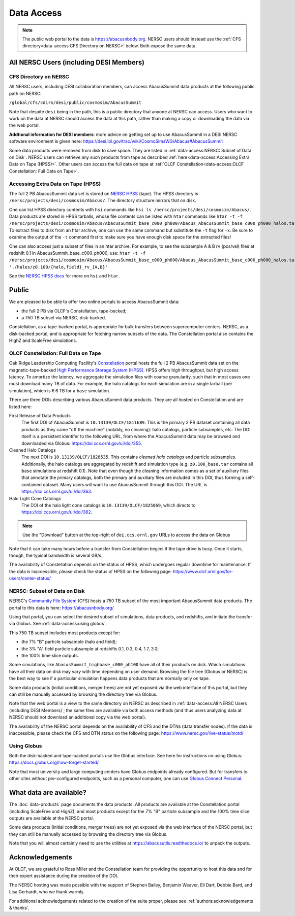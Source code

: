 Data Access
===========

.. note::
  The public web portal to the data is https://abacusnbody.org. NERSC users should instead use the :ref:`CFS directory<data-access:CFS Directory on NERSC>` below. Both expose the same data.

All NERSC Users (including DESI Members)
----------------------------------------

CFS Directory on NERSC
~~~~~~~~~~~~~~~~~~~~~~
All NERSC users, including DESI collaboration members, can access AbacusSummit data products at the following public path on NERSC:

``/global/cfs/cdirs/desi/public/cosmosim/AbacusSummit``

Note that despite ``desi`` being in the path, this is a public directory that anyone at NERSC can access. Users who want to work on the data at NERSC should access the data at this path, rather than making a copy or downloading the data via the web portal.

**Addtional information for DESI members**: more advice on getting set up to use AbacusSummit in a DESI NERSC software environment is given here: https://desi.lbl.gov/trac/wiki/CosmoSimsWG/Abacus#AbacusSummit

Some data products were removed from disk to save space. They are listed in :ref:`data-access:NERSC: Subset of Data on Disk`. NERSC users can retrieve any such products from tape as described :ref:`here<data-access:Accessing Extra Data on Tape (HPSS)>`. Other users can access the full data on tape at :ref:`OLCF Constellation<data-access:OLCF Constellation: Full Data on Tape>`.

Accessing Extra Data on Tape (HPSS)
~~~~~~~~~~~~~~~~~~~~~~~~~~~~~~~~~~~
The full 2 PB AbacusSummit data set is stored on `NERSC HPSS <https://docs.nersc.gov/filesystems/archive/>`_ (tape). The HPSS directory is ``/nersc/projects/desi/cosmosim/Abacus/``. The directory structure mirrors that on disk.

One can list HPSS directory contents with ``hsi`` commands like ``hsi ls /nersc/projects/desi/cosmosim/Abacus/``.  Data products are stored in HPSS tarballs, whose file contents can be listed with ``htar`` commands like ``htar -t -f /nersc/projects/desi/cosmosim/Abacus/AbacusSummit_base_c000_ph000/Abacus_AbacusSummit_base_c000_ph000_halos.tar``.  To extract files to disk from an htar archive, one can use the same command but substitute the ``-t`` flag for ``-x``. Be sure to examine the output of the ``-t`` command first to make sure you have enough disk space for the extracted files!

One can also access just a subset of files in an htar archive. For example, to see the subsample A & B rv (pos/vel) files at redshift 0.1 in AbacusSummit_base_c000_ph000, use: ``htar -t -f /nersc/projects/desi/cosmosim/Abacus/AbacusSummit_base_c000_ph000/Abacus_AbacusSummit_base_c000_ph000_halos.tar './halos/z0.100/{halo,field}_rv_{A,B}'``

See the `NERSC HPSS docs <https://docs.nersc.gov/filesystems/archive/>`_ for more on ``hsi`` and ``htar``.

Public
-------
We are pleased to be able to offer two online portals to access AbacusSummit data:

- the full 2 PB via OLCF's Constellation, tape-backed;
- a 750 TB subset via NERSC, disk-backed.

Constellation, as a tape-backed portal, is appropriate for bulk transfers between supercomputer centers. NERSC, as a disk-backed portal, and is appropriate for fetching narrow subsets of the data.  The Constellation portal also contains the HighZ and ScaleFree simulations.

OLCF Constellation: Full Data on Tape
~~~~~~~~~~~~~~~~~~~~~~~~~~~~~~~~~~~~~
Oak Ridge Leadership Computing Facility's `Constellation <https://www.olcf.ornl.gov/olcf-resources/rd-project/constellation-doi-framework-and-portal/>`_ portal hosts the full 2 PB AbacusSummit data set on the magnetic-tape-backed `High Performance Storage System (HPSS) <https://www.olcf.ornl.gov/olcf-resources/data-visualization-resources/hpss/>`_.  HPSS offers high throughput, but high access latency.  To amortize the latency, we aggregate the simulation files with coarse granularity, such that in most cases one must download many TB of data. For example, the halo catalogs for each simulation are in a single tarball (per simulation), which is 6.6 TB for a ``base`` simulation.

There are three DOIs describing various AbacusSummit data products. They are all hosted on Constellation and are listed here:

First Release of Data Products
  The first DOI of AbacusSummit is ``10.13139/OLCF/1811689``.  This is the primary 2 PB dataset containing all data products as they came "off the machine" (notably, no cleaning): halo catalogs, particle subsamples, etc.  The DOI itself is a persistent identifer to the following URL, from where the AbacusSummit data may be browsed and downloaded via Globus: https://doi.ccs.ornl.gov/ui/doi/355.
  
Cleaned Halo Catalogs
  The next DOI is ``10.13139/OLCF/1828535``. This contains *cleaned halo catalogs* and particle subsamples.  Additionally, the halo catalogs are aggregated by redshift and simulation type (e.g. ``z0.100_base.tar`` contains all ``base`` simulations at redshift 0.1). Note that even though the cleaning information comes as a set of auxiliary files that annotate the primary catalogs, both the primary and auxiliary files are included in this DOI, thus forming a self-contained dataset. Many users will want to use AbacusSummit through this DOI.  The URL is https://doi.ccs.ornl.gov/ui/doi/363.
  
Halo Light Cone Catalogs
  The DOI of the halo light cone catalogs is ``10.13139/OLCF/1825069``, which directs to https://doi.ccs.ornl.gov/ui/doi/362.

.. note::
  Use the "Download" button at the top-right of ``doi.ccs.ornl.gov`` URLs to access the data on Globus
  
Note that it can take many hours before a transfer from Constellation begins if the tape drive is busy. Once it starts, though, the typical bandwidth is several GB/s.

The availability of Constellation depends on the status of HPSS, which undergoes regular downtime for maintenance. If the data is inaccessible, please check the status of HPSS on the following page: https://www.olcf.ornl.gov/for-users/center-status/

NERSC: Subset of Data on Disk
~~~~~~~~~~~~~~~~~~~~~~~~~~~~~
NERSC's `Community File System <https://docs.nersc.gov/filesystems/community/>`_ (CFS) hosts a 750 TB subset of the most important AbacusSummit data products.  The portal to this data is here: https://abacusnbody.org/

Using that portal, you can select the desired subset of simulations, data products, and redshifts, and initiate the transfer via Globus.  See :ref:`data-access:using globus`.

This 750 TB subset includes most products except for:

- the 7% "B" particle subsample (halo and field);
- the 3% "A" field particle subsample at redshifts 0.1, 0.3, 0.4, 1.7, 3.0;
- the 100% time slice outputs.

Some simulations, like ``AbacusSummit_highbase_c000_ph100`` have all of their products on disk.  Which simulations have all their data on disk may vary with time depending on user demand.  Browsing the file tree (Globus or NERSC) is the best way to see if a particular simulation happens data products that are normally only on tape.

Some data products (initial conditions, merger trees) are not yet exposed via the web interface of this portal, but they can still be manually accessed by browsing the directory tree via Globus.

Note that the web portal is a view to the same directory on NERSC as described in :ref:`data-access:All NERSC Users (including DESI Members)`; the same files are available via both access methods (and thus users analyzing data at NERSC should not download an additional copy via the web portal).

The availability of the NERSC portal depends on the availability of CFS and the DTNs (data transfer nodes). If the data is inaccessible, please check the CFS and DTN status on the following page: https://www.nersc.gov/live-status/motd/

Using Globus
~~~~~~~~~~~~
Both the disk-backed and tape-backed portals use the Globus interface.  See here for instructions on using Globus: https://docs.globus.org/how-to/get-started/

Note that most university and large computing centers have Globus endpoints already configured.  But for transfers to other sites without pre-configured endpoints, such as a personal computer, one can use `Globus Connect Personal <https://www.globus.org/globus-connect-personal>`_.

What data are available?
------------------------
The :doc:`data-products` page documents the data products.  All products are available at the Constellation portal (including ScaleFree and HighZ), and most products except for the 7% "B" particle subsample and the 100% time slice outputs are available at the NERSC portal.

Some data products (initial conditions, merger trees) are not yet exposed via the web interface of the NERSC portal, but they can still be manually accessed by browsing the directory tree via Globus.

Note that you will almost certainly need to use the utilities at
https://abacusutils.readthedocs.io/
to unpack the outputs. 

Acknowledgements
----------------
At OLCF, we are grateful to Ross Miller and the Constellation team for providing the opportunity to host this data and for their expert assistance during the creation of the DOI.

The NERSC hosting was made possible with the support of Stephen Bailey, Benjamin Weaver, Eli Dart, Debbie Bard, and Lisa Gerhardt, who we thank warmly.

For additional acknowledgements related to the creation of the suite proper, please see :ref:`authors:acknowledgements & thanks`.
